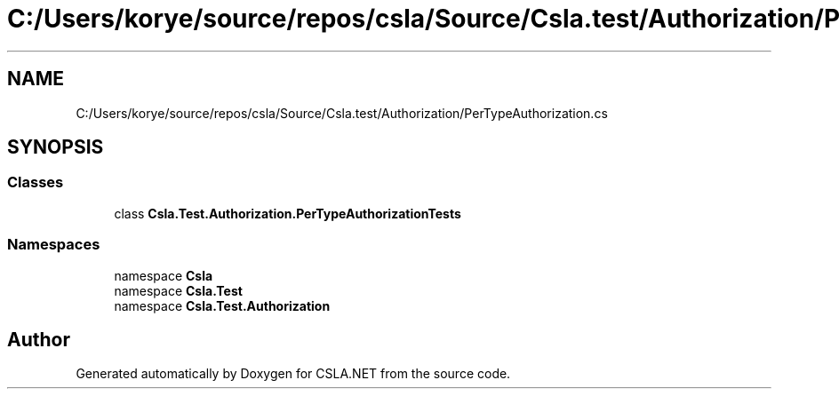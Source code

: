 .TH "C:/Users/korye/source/repos/csla/Source/Csla.test/Authorization/PerTypeAuthorization.cs" 3 "Wed Jul 21 2021" "Version 5.4.2" "CSLA.NET" \" -*- nroff -*-
.ad l
.nh
.SH NAME
C:/Users/korye/source/repos/csla/Source/Csla.test/Authorization/PerTypeAuthorization.cs
.SH SYNOPSIS
.br
.PP
.SS "Classes"

.in +1c
.ti -1c
.RI "class \fBCsla\&.Test\&.Authorization\&.PerTypeAuthorizationTests\fP"
.br
.in -1c
.SS "Namespaces"

.in +1c
.ti -1c
.RI "namespace \fBCsla\fP"
.br
.ti -1c
.RI "namespace \fBCsla\&.Test\fP"
.br
.ti -1c
.RI "namespace \fBCsla\&.Test\&.Authorization\fP"
.br
.in -1c
.SH "Author"
.PP 
Generated automatically by Doxygen for CSLA\&.NET from the source code\&.
